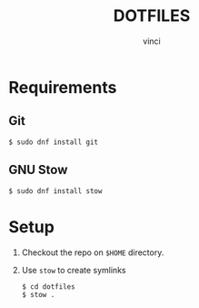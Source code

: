 #+TITLE: DOTFILES
#+AUTHOR: vinci
#+DESCRIPTION: Repo contains all my dotfiles
#+LANGUAGE: en

* Requirements

** Git
#+begin_src 
$ sudo dnf install git
#+end_src

** GNU Stow
#+begin_src 
$ sudo dnf install stow
#+end_src

* Setup

1. Checkout the repo on ~$HOME~ directory.
2. Use ~stow~ to create symlinks
   #+begin_src
     $ cd dotfiles
     $ stow .
   #+end_src
